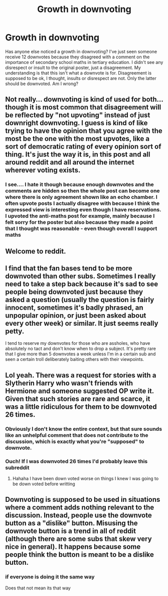 #+TITLE: Growth in downvoting

* Growth in downvoting
:PROPERTIES:
:Author: jacdot
:Score: 4
:DateUnix: 1615508096.0
:DateShort: 2021-Mar-12
:FlairText: Discussion
:END:
Has anyone else noticed a growth in downvoting? I've just seen someone receive 12 downvotes because they disagreed with a comment on the importance of secondary school maths in tertiary education. I didn't see any disrespect or insult to the original poster, just a disagreement. My understanding is that this isn't what a downvote is for. Disagreement is supposed to be ok, I thought, insults or disrespect are not. Only the latter should be downvoted. Am I wrong?


** Not really... downvoting is kind of used for both... though it is most common that disagreement will be reflected by "not upvoting" instead of just downright downvoting. I guess is kind of like trying to have the opinion that you agree with the most be the one with the most upvotes, like a sort of democratic rating of every opinion sort of thing. It's just the way it is, in this post and all around reddit and all around the internet wherever voting exists.
:PROPERTIES:
:Author: Jon_Riptide
:Score: 6
:DateUnix: 1615510519.0
:DateShort: 2021-Mar-12
:END:

*** I see.... I hate it though because enough downvotes and the comments are hidden so then the whole post can become one where there is only agreement shown like an echo chamber. I often upvote posts I actually disagree with because I think the expressed view is interesting even though I have reservations. I upvoted the anti-maths post for example, mainly because I felt sorry for the poster but also because they made a point that I thought was reasonable - even though overall I support maths
:PROPERTIES:
:Author: jacdot
:Score: 3
:DateUnix: 1615511732.0
:DateShort: 2021-Mar-12
:END:


** Welcome to reddit.
:PROPERTIES:
:Author: I_love_DPs
:Score: 3
:DateUnix: 1615546978.0
:DateShort: 2021-Mar-12
:END:


** I find that the fan bases tend to be more downvoted than other subs. Sometimes I really need to take a step back because it's sad to see people being downvoted just because they asked a question (usually the question is fairly innocent, sometimes it's badly phrased, an unpopular opinion, or just been asked about every other week) or similar. It just seems really petty.

I tend to reserve my downvotes for those who are assholes, who have absolutely no tact and don't know when to drop a subject. It's pretty rare that I give more than 5 downvotes a week unless I'm in a certain sub and seen a certain troll deliberately baiting others with their viewpoints.
:PROPERTIES:
:Author: Mystery_Substance
:Score: 3
:DateUnix: 1615515640.0
:DateShort: 2021-Mar-12
:END:


** Lol yeah. There was a request for stories with a Slytherin Harry who wasn't friends with Hermione and someone suggested OP write it. Given that such stories are rare and scarce, it was a little ridiculous for them to be downvoted 26 times.
:PROPERTIES:
:Author: Ash_Lestrange
:Score: 1
:DateUnix: 1615513888.0
:DateShort: 2021-Mar-12
:END:

*** Obviously I don't know the entire context, but that sure sounds like an unhelpful comment that does not contribute to the discussion, which is exactly what you're "supposed" to downvote.
:PROPERTIES:
:Author: TheLetterJ0
:Score: 11
:DateUnix: 1615533225.0
:DateShort: 2021-Mar-12
:END:


*** Ouch! If I was downvoted 26 times I'd probably leave this subreddit
:PROPERTIES:
:Author: jacdot
:Score: 2
:DateUnix: 1615515148.0
:DateShort: 2021-Mar-12
:END:

**** Hahaha I have been down voted worse on things I knew I was going to be down voted before writting
:PROPERTIES:
:Author: Jon_Riptide
:Score: 2
:DateUnix: 1615516112.0
:DateShort: 2021-Mar-12
:END:


** Downvoting is supposed to be used in situations where a comment adds nothing relevant to the discussion. Instead, people use the downvote button as a "dislike" button. Misusing the downvote button is a trend in all of reddit (although there are some subs that skew very nice in general). It happens because some people think the button is meant to be a dislike button.
:PROPERTIES:
:Author: metametatron4
:Score: 1
:DateUnix: 1615516461.0
:DateShort: 2021-Mar-12
:END:

*** if everyone is doing it the same way

Does that not mean its that way
:PROPERTIES:
:Author: CommanderL3
:Score: 3
:DateUnix: 1615557682.0
:DateShort: 2021-Mar-12
:END:

